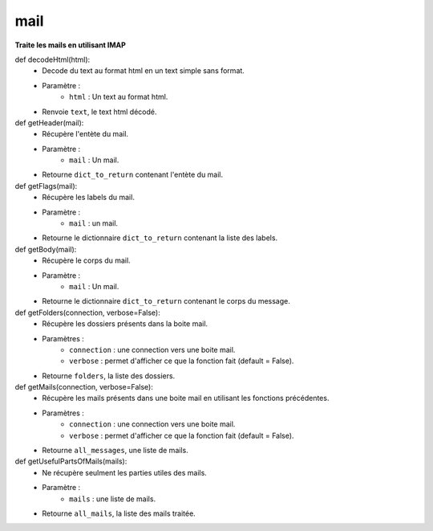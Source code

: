 .. GmailAddon documentation master file, created by
   sphinx-quickstart on Mon Oct 29 09:36:13 2018.
   You can adapt this file completely to your liking, but it should at least
   contain the root `toctree` directive.

mail
======================================


**Traite les mails en utilisant IMAP**


def decodeHtml(html):
	- Decode du text au format html en un text simple sans format.
	- Paramètre :
		* ``html`` : Un text au format html.
	- Renvoie ``text``, le text html décodé.
	

def getHeader(mail):
	- Récupère l'entète du mail.
	- Paramètre :
		* ``mail`` : Un mail.
	- Retourne ``dict_to_return`` contenant l'entète du mail.
	
	
def getFlags(mail):
	- Récupère les labels du mail.
	- Paramètre :
		* ``mail`` : un mail.
	- Retourne le dictionnaire ``dict_to_return`` contenant la liste des labels.
	
	
def getBody(mail):
	- Récupère le corps du mail.
	- Paramètre :
		* ``mail`` : Un mail.
	- Retourne le dictionnaire ``dict_to_return`` contenant le corps du message.
	
	
def getFolders(connection, verbose=False):
	- Récupère les dossiers présents dans la boite mail.
	- Paramètres :
		* ``connection`` : une connection vers une boite mail.
		* ``verbose`` : permet d'afficher ce que la fonction fait (default = False).
	- Retourne ``folders``, la liste des dossiers.
	
	
def getMails(connection, verbose=False):
	- Récupère les mails présents dans une boite mail en utilisant les fonctions précédentes.
	- Paramètres :
		* ``connection`` : une connection vers une boite mail.
		* ``verbose`` : permet d'afficher ce que la fonction fait (default = False).
	- Retourne ``all_messages``, une liste de mails.
	
	
def getUsefulPartsOfMails(mails):
	- Ne récupère seulment les parties utiles des mails.
	- Paramètre :
		* ``mails`` : une liste de mails.
	- Retourne ``all_mails``, la liste des mails traitée.
	
	

